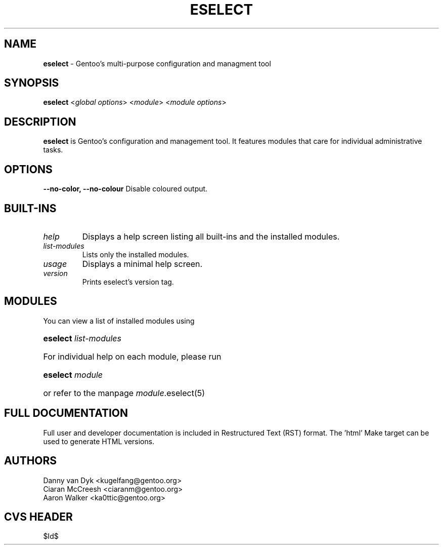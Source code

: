 .TH "ESELECT" "1" "April 2005" "Gentoo Linux" "eselect"
.SH "NAME"
\fBeselect\fR \- Gentoo's multi\-purpose configuration and managment tool
.SH "SYNOPSIS"
\fBeselect\fR <\fIglobal options\fR> <\fImodule\fR> <\fImodule options\fR>
.SH "DESCRIPTION"
\fBeselect\fR is Gentoo's configuration and management tool. It features
modules that care for individual administrative tasks.
.SH "OPTIONS"
.B "\-\-no-color, \-\-no-colour"
Disable coloured output.
.SH "BUILT-INS"
.TP 
\fIhelp\fR
Displays a help screen listing all built\-ins and the installed modules.
.TP 
\fIlist\-modules\fR
Lists only the installed modules.
.TP 
\fIusage\fR
Displays a minimal help screen.
.TP 
\fIversion\fR
Prints eselect's version tag.
.SH "MODULES"
You can view a list of installed modules using
.ad
.hy
.ad l
.hy 0
.HP 14
\fBeselect\fR \fIlist\-modules\fR
.ad
.hy
.ad l
.hy 0
.HP 14
For individual help on each module, please run
.ad
.hy
.ad l
.hy 0
.HP 14
\fBeselect\fR \fImodule\fR
.ad
.hy
.ad l
.hy 0
.HP 14
or refer to the manpage \fImodule\fR.eselect(5)
.SH "FULL DOCUMENTATION"
Full user and developer documentation is included in Restructured Text (RST)
format. The 'html' Make target can be used to generate HTML versions.
.SH "AUTHORS"
Danny van Dyk <kugelfang@gentoo.org>
.br
Ciaran McCreesh <ciaranm@gentoo.org>
.br
Aaron Walker <ka0ttic@gentoo.org>
.SH "CVS HEADER"
$Id$
